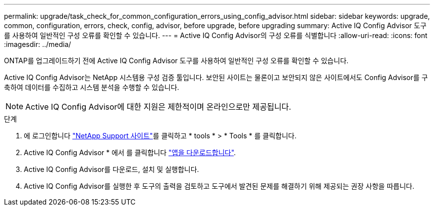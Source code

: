---
permalink: upgrade/task_check_for_common_configuration_errors_using_config_advisor.html 
sidebar: sidebar 
keywords: upgrade, common, configuration, errors, check, config, advisor, before upgrade, before upgrading 
summary: Active IQ Config Advisor 도구를 사용하여 일반적인 구성 오류를 확인할 수 있습니다. 
---
= Active IQ Config Advisor의 구성 오류를 식별합니다
:allow-uri-read: 
:icons: font
:imagesdir: ../media/


[role="lead"]
ONTAP를 업그레이드하기 전에 Active IQ Config Advisor 도구를 사용하여 일반적인 구성 오류를 확인할 수 있습니다.

Active IQ Config Advisor는 NetApp 시스템용 구성 검증 툴입니다. 보안된 사이트는 물론이고 보안되지 않은 사이트에서도 Config Advisor를 구축하여 데이터를 수집하고 시스템 분석을 수행할 수 있습니다.


NOTE: Active IQ Config Advisor에 대한 지원은 제한적이며 온라인으로만 제공됩니다.

.단계
. 에 로그인합니다 link:https://mysupport.netapp.com/site/global/["NetApp Support 사이트"^]를 클릭하고 * tools * > * Tools * 를 클릭합니다.
. Active IQ Config Advisor * 에서 를 클릭합니다 https://mysupport.netapp.com/site/tools/tool-eula/activeiq-configadvisor["앱을 다운로드합니다"^].
. Active IQ Config Advisor를 다운로드, 설치 및 실행합니다.
. Active IQ Config Advisor를 실행한 후 도구의 출력을 검토하고 도구에서 발견된 문제를 해결하기 위해 제공되는 권장 사항을 따릅니다.

